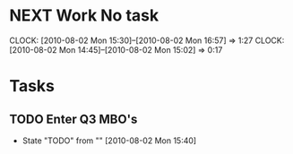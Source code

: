 * NEXT Work No task
  :CLOCK:
  CLOCK: [2010-08-02 Mon 15:30]--[2010-08-02 Mon 16:57] =>  1:27
  CLOCK: [2010-08-02 Mon 14:45]--[2010-08-02 Mon 15:02] =>  0:17
  :END:
* Tasks
** TODO Enter Q3 MBO's
   - State "TODO"       from ""           [2010-08-02 Mon 15:40]
